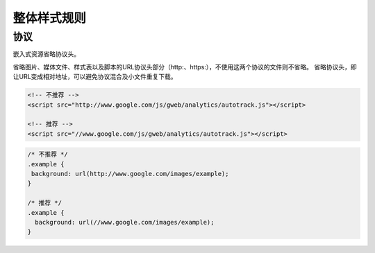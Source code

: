 整体样式规则
================

协议
---------------

嵌入式资源省略协议头。

省略图片、媒体文件、样式表以及脚本的URL协议头部分（http:、https:），不使用这两个协议的文件则不省略。
省略协议头，即让URL变成相对地址，可以避免协议混合及小文件重复下载。

.. code-block:: html

  <!-- 不推荐 -->
  <script src="http://www.google.com/js/gweb/analytics/autotrack.js"></script>
  
  <!-- 推荐 -->
  <script src="//www.google.com/js/gweb/analytics/autotrack.js"></script>
  
.. code-block:: css

  /* 不推荐 */
  .example {
   background: url(http://www.google.com/images/example);
  }
  
  /* 推荐 */
  .example {
    background: url(//www.google.com/images/example);
  }

